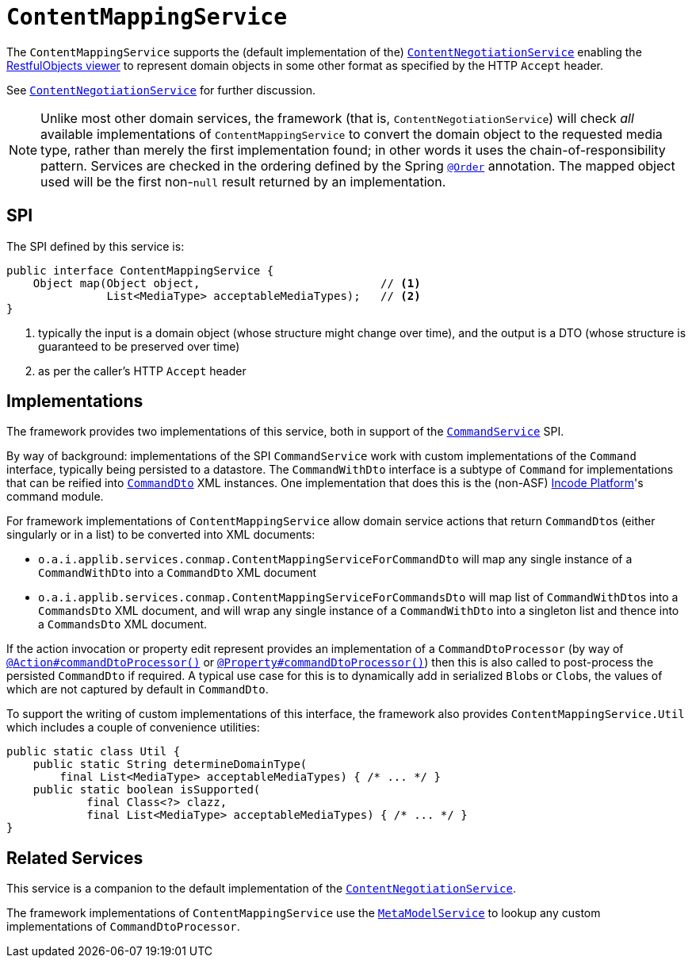 [[ContentMappingService]]
= `ContentMappingService`
:Notice: Licensed to the Apache Software Foundation (ASF) under one or more contributor license agreements. See the NOTICE file distributed with this work for additional information regarding copyright ownership. The ASF licenses this file to you under the Apache License, Version 2.0 (the "License"); you may not use this file except in compliance with the License. You may obtain a copy of the License at. http://www.apache.org/licenses/LICENSE-2.0 . Unless required by applicable law or agreed to in writing, software distributed under the License is distributed on an "AS IS" BASIS, WITHOUT WARRANTIES OR  CONDITIONS OF ANY KIND, either express or implied. See the License for the specific language governing permissions and limitations under the License.
:page-partial:



The `ContentMappingService` supports the (default implementation of the) xref:runtime-services:ROOT:presentation-layer/ContentNegotiationService.adoc[`ContentNegotiationService`] enabling the xref:vro:ROOT:about.adoc[RestfulObjects viewer] to represent domain objects in some other format as specified by the HTTP `Accept` header.

See xref:runtime-services:ROOT:presentation-layer/ContentNegotiationService.adoc[`ContentNegotiationService`] for further discussion.


[NOTE]
====
Unlike most other domain services, the framework (that is, `ContentNegotiationService`) will check _all_ available implementations of `ContentMappingService` to convert the domain object to the requested media type, rather than merely the first implementation found; in other words it uses the chain-of-responsibility pattern.
Services are checked in the ordering defined by the Spring link:https://docs.spring.io/spring-framework/docs/current/javadoc-api/org/springframework/core/annotation/Order.html[`@Order`] annotation.
The mapped object used will be the first non-`null` result returned by an implementation.
====



== SPI

The SPI defined by this service is:

[source,java]
----
public interface ContentMappingService {
    Object map(Object object,                           // <1>
               List<MediaType> acceptableMediaTypes);   // <2>
}

----
<1> typically the input is a domain object (whose structure might change over time), and the output is a DTO (whose structure is guaranteed to be preserved over time)
<2> as per the caller's HTTP `Accept` header




== Implementations

The framework provides two implementations of this service, both in support of the xref:refguide:applib-svc:application-layer-spi/CommandService.adoc[`CommandService`] SPI.

By way of background: implementations of the SPI `CommandService` work with custom implementations of the `Command` interface, typically being persisted to a datastore.
The `CommandWithDto` interface is a subtype of `Command` for implementations that can be reified into xref:refguide:schema:cmd.adoc[`CommandDto`] XML instances.
One implementation that does this is the (non-ASF) link:https://platform.incode.org[Incode Platform^]'s command module.

For framework implementations of `ContentMappingService` allow domain service actions that return ``CommandDto``s (either singularly or in a list) to be converted into XML documents:

* `o.a.i.applib.services.conmap.ContentMappingServiceForCommandDto` will map any single instance of a `CommandWithDto` into a `CommandDto` XML document
* `o.a.i.applib.services.conmap.ContentMappingServiceForCommandsDto` will map list of ``CommandWithDto``s into a `CommandsDto` XML document, and will wrap any single instance of a `CommandWithDto` into a singleton list and thence into a `CommandsDto` XML document.

If the action invocation or property edit represent provides an implementation of a `CommandDtoProcessor` (by way of xref:refguide:applib-ant:Action.adoc#command[`@Action#commandDtoProcessor()`] or xref:refguide:applib-ant:Property.adoc#command[`@Property#commandDtoProcessor()`]) then this is also called to post-process the persisted `CommandDto` if required.
A typical use case for this is to dynamically add in serialized ``Blob``s or ``Clob``s, the values of which are not captured by default in `CommandDto`.

To support the writing of custom implementations of this interface, the framework also provides `ContentMappingService.Util` which includes a couple of convenience utilities:

[source,java]
----
public static class Util {
    public static String determineDomainType(
        final List<MediaType> acceptableMediaTypes) { /* ... */ }
    public static boolean isSupported(
            final Class<?> clazz,
            final List<MediaType> acceptableMediaTypes) { /* ... */ }
}
----




== Related Services

This service is a companion to the default implementation of the xref:runtime-services:ROOT:presentation-layer/ContentNegotiationService.adoc[`ContentNegotiationService`].

The framework implementations of `ContentMappingService` use the xref:refguide:applib-svc:metadata-api/MetamodelService.adoc[`MetaModelService`] to lookup any custom implementations of `CommandDtoProcessor`.
